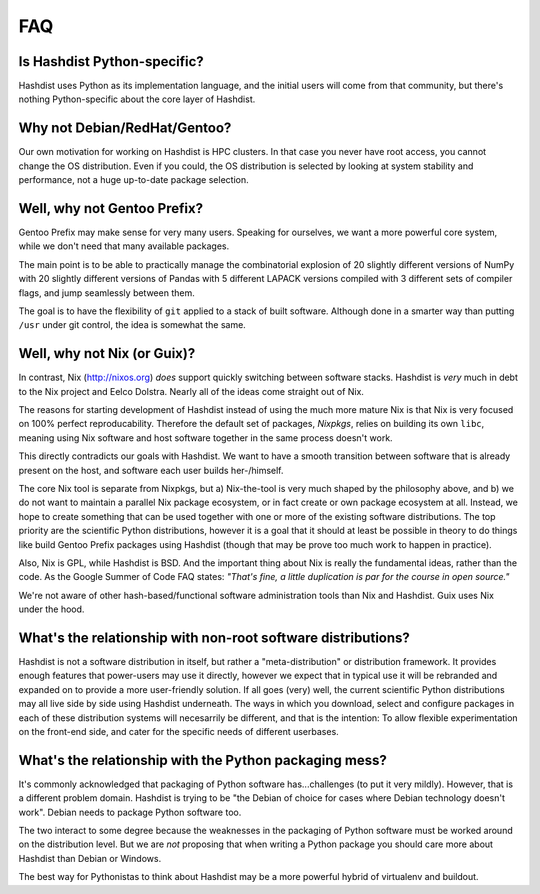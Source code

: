.. _FAQ:

FAQ
===

Is Hashdist Python-specific?
----------------------------

Hashdist uses Python as its implementation language, and the initial
users will come from that community, but there's nothing
Python-specific about the core layer of Hashdist.


Why not Debian/RedHat/Gentoo?
-----------------------------

Our own motivation for working on Hashdist is HPC clusters. In that
case you never have root access, you cannot change the OS
distribution. Even if you could, the OS distribution is selected by
looking at system stability and performance, not a huge up-to-date
package selection.

Well, why not Gentoo Prefix?
----------------------------

Gentoo Prefix may make sense for very many users. Speaking for
ourselves, we want a more powerful core system, while we don't need
that many available packages.

The main point is to be able to practically manage the combinatorial
explosion of 20 slightly different versions of NumPy with 20 slightly
different versions of Pandas with 5 different LAPACK versions compiled
with 3 different sets of compiler flags, and jump seamlessly between
them.

The goal is to have the flexibility of ``git`` applied to a stack of
built software. Although done in a smarter way than putting ``/usr`` under
git control, the idea is somewhat the same.


Well, why not Nix (or Guix)?
----------------------------

In contrast, Nix (http://nixos.org) *does* support quickly switching
between software stacks. Hashdist is *very* much in debt to the Nix
project and Eelco Dolstra.  Nearly all of the ideas come straight out
of Nix.

The reasons for starting development of Hashdist instead of using the
much more mature Nix is that Nix is very focused on 100% perfect
reproducability. Therefore the default set of packages, *Nixpkgs*,
relies on building its own ``libc``, meaning using Nix software and
host software together in the same process doesn't work.

This directly contradicts our goals with Hashdist. We want to have
a smooth transition between software that is already present on the
host, and software each user builds her-/himself.

The core Nix tool is separate from Nixpkgs, but a) Nix-the-tool is
very much shaped by the philosophy above, and b) we do not want to
maintain a parallel Nix package ecosystem, or in fact create or own
package ecosystem at all. Instead, we hope to create something that
can be used together with one or more of the existing software
distributions. The top priority are the scientific Python
distributions, however it is a goal that it should at least be
possible in theory to do things like build Gentoo Prefix packages
using Hashdist (though that may be prove too much work to happen in
practice).

Also, Nix is GPL, while Hashdist is BSD. And the important thing about
Nix is really the fundamental ideas, rather than the code.
As the Google Summer of Code FAQ states: *"That's fine, a little
duplication is par for the course in open source."*

We're not aware of other hash-based/functional software administration
tools than Nix and Hashdist. Guix uses Nix under the hood.

What's the relationship with non-root software distributions?
-------------------------------------------------------------

Hashdist is not a software distribution in itself, but rather a
"meta-distribution" or distribution framework. It
provides enough features that power-users may use it directly, however
we expect that in typical use it will be rebranded and expanded on
to provide a more user-friendly solution. If all goes (very) well, the current
scientific Python distributions may all live side by side using Hashdist
underneath. The ways in which you download, select and configure
packages in each of these distribution systems will necesarrily be
different, and that is the intention: To allow flexible
experimentation on the front-end side, and cater for the specific
needs of different userbases.



What's the relationship with the Python packaging mess?
-------------------------------------------------------

It's commonly acknowledged that packaging of Python software
has...challenges (to put it very mildly). However, that is a different
problem domain. Hashdist is trying to be "the Debian of choice for
cases where Debian technology doesn't work". Debian needs to package
Python software too.

The two interact to some degree because the weaknesses in the
packaging of Python software must be worked around on the distribution
level. But we are *not* proposing that when writing a Python package
you should care more about Hashdist than Debian or Windows.

The best way for Pythonistas to think about Hashdist may be
a more powerful hybrid of virtualenv and buildout.
